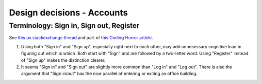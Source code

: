 Design decisions - Accounts
===========================


Terminology: Sign in, Sign out, Register
----------------------------------------
See `this ux.stackexchange thread <http://ux.stackexchange.com/questions/1080/using-sign-in-vs-using-log-in>`__ and part of `this Coding Horror article <https://blog.codinghorror.com/the-god-login/#pickcommonwords>`__.

1. Using both "Sign in" and "Sign up", especially right next to each other, may add unnecessary cognitive load in figuring out which is which. Both start with "Sign" and are followed by a two-letter word. Using "Register" instead of "Sign up" makes the distinction clearer.

2. It seems "Sign in" and "Sign out" are slightly more common than "Log in" and "Log out". There is also the argument that "Sign in/out" has the nice parallel of entering or exiting an office building.
